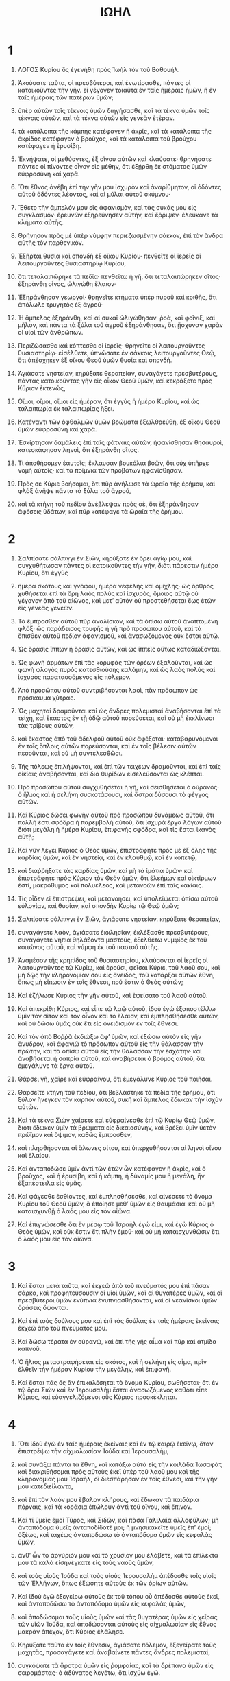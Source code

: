 #+TITLE: ΙΩΗΛ
* 1
1. ΛΟΓΟΣ Κυρίου ὃς ἐγενήθη πρὸς Ἰωὴλ τὸν τοῦ Βαθουήλ.

2. Ἀκούσατε ταῦτα, οἱ πρεσβύτεροι, καὶ ἑνωτίσασθε, πάντες οἱ κατοικοῦντες τὴν γῆν. εἰ γέγονεν τοιαῦτα ἐν ταῖς ἡμέραις ἡμῶν, ἢ ἐν ταῖς ἡμέραις τῶν πατέρων ὑμῶν;
3. ὑπὲρ αὐτῶν τοῖς τέκνοις ὑμῶν διηγήσασθε, καὶ τὰ τέκνα ὑμῶν τοῖς τέκνοις αὐτῶν, καὶ τὰ τέκνα αὐτῶν εἰς γενεὰν ἑτέραν.
4. τὰ κατάλοιπα τῆς κάμπης κατέφαγεν ἡ ἀκρίς, καὶ τὰ κατάλοιπα τῆς ἀκρίδος κατέφαγεν ὁ βροῦχος, καὶ τὰ κατάλοιπα τοῦ βρούχου κατέφαγεν ἡ ἐρυσίβη.

5. Ἐκνήψατε, οἱ μεθύοντες, ἐξ οἴνου αὐτῶν καὶ κλαύσατε· θρηνήσατε πάντες οἱ πίνοντες οἶνον εἰς μέθην, ὅτι ἐξῄρθη ἐκ στόματος ὑμῶν εὐφροσύνη καὶ χαρά.
6. Ὅτι ἔθνος ἀνέβη ἐπὶ τὴν γῆν μου ἰσχυρὸν καὶ ἀναρίθμητον, οἱ ὀδόντες αὐτοῦ ὀδόντες λέοντος, καὶ αἱ μῦλαι αὐτοῦ σκύμνου·
7. Ἔθετο τὴν ἄμπελόν μου εἰς ἀφανισμὸν, καὶ τὰς συκάς μου εἰς συγκλασμόν· ἐρευνῶν ἐξηρεύνησεν αὐτὴν, καὶ ἔῤῥιψεν· ἐλεύκανε τὰ κλήματα αὐτῆς.

8. Θρήνησον πρὸς μὲ ὑπὲρ νύμφην περιεζωσμένην σάκκον, ἐπὶ τὸν ἄνδρα αὐτῆς τὸν παρθενικόν.
9. Ἐξῇρται θυσία καὶ σπονδὴ ἐξ οἴκου Κυρίου· πενθεῖτε οἱ ἱερεῖς οἱ λειτουργοῦντες θυσιαστηρίῳ Κυρίου,
10. ὅτι τεταλαιπώρηκε τὰ πεδία· πενθείτω ἡ γῆ, ὅτι τεταλαιπώρηκεν σῖτος· ἐξηράνθη οἶνος, ὠλιγώθη ἔλαιον·
11. Ἐξηράνθησαν γεωργοί· θρηνεῖτε κτήματα ὑπὲρ πυροῦ καὶ κριθῆς, ὅτι ἀπόλωλε τρυγητὸς ἐξ ἀγροῦ·
12. Ἡ ἄμπελος ἐξηράνθη, καὶ αἱ συκαῖ ὠλιγώθησαν· ῥοὰ, καὶ φοῖνιξ, καὶ μῆλον, καὶ πάντα τὰ ξύλα τοῦ ἀγροῦ ἐξηράνθησαν, ὅτι ᾔσχυναν χαρὰν οἱ υἱοὶ τῶν ἀνθρώπων.

13. Περιζώσασθε καὶ κόπτεσθε οἱ ἱερεῖς· θρηνεῖτε οἱ λειτουργοῦντες θυσιαστηρίῳ· εἰσέλθετε, ὑπνώσατε ἐν σάκκοις λειτουργοῦντες Θεῷ, ὅτι ἀπέσχηκεν ἐξ οἴκου Θεοῦ ὑμῶν θυσία καὶ σπονδή.

14. Ἁγιάσατε νηστείαν, κηρύξατε θεραπείαν, συναγάγετε πρεσβυτέρους, πάντας κατοικοῦντας γῆν εἰς οἶκον Θεοῦ ὑμῶν, καὶ κεκράξετε πρὸς Κύριον ἐκτενῶς,

15. Οἴμοι, οἴμοι, οἴμοι εἰς ἡμέραν, ὅτι ἐγγὺς ἡ ἡμέρα Κυρίου, καὶ ὡς ταλαιπωρία ἐκ ταλαιπωρίας ἥξει.
16. Κατέναντι τῶν ὀφθαλμῶν ὑμῶν βρώματα ἐξωλθρεύθη, ἐξ οἴκου Θεοῦ ὑμῶν εὐφροσύνη καὶ χαρά.
17. Ἐσκίρτησαν δαμάλεις ἐπὶ ταῖς φάτναις αὐτῶν, ἠφανίσθησαν θησαυροὶ, κατεσκάφησαν ληνοὶ, ὅτι ἐξηράνθη σῖτος.
18. Τί ἀποθήσομεν ἑαυτοῖς; ἔκλαυσαν βουκόλια βοῶν, ὅτι οὐχ ὑπῆρχε νομὴ αὐτοῖς· καὶ τὰ ποίμνια τῶν προβάτων ἠφανίσθησαν.
19. Πρὸς σὲ Κύριε βοήσομαι, ὅτι πῦρ ἀνήλωσε τὰ ὡραῖα τῆς ἐρήμου, καὶ φλὸξ ἀνῆψε πάντα τὰ ξύλα τοῦ ἀγροῦ,
20. καὶ τὰ κτήνη τοῦ πεδίου ἀνέβλεψαν πρὸς σὲ, ὅτι ἐξηράνθησαν ἀφέσεις ὑδάτων, καὶ πῦρ κατέφαγε τὰ ὡραῖα τῆς ἐρήμου.
* 2
1. Σαλπίσατε σάλπιγγι ἐν Σιὼν, κηρύξατε ἐν ὄρει ἁγίῳ μου, καὶ συγχυθήτωσαν πάντες οἱ κατοικοῦντες τὴν γῆν, διότι πάρεστιν ἡμέρα Κυρίου, ὅτι ἐγγὺς
2. ἡμέρα σκότους καὶ γνόφου, ἡμέρα νεφέλης καὶ ὁμίχλης· ὡς ὄρθρος χυθήσεται ἐπὶ τὰ ὄρη λαὸς πολὺς καὶ ἰσχυρὸς, ὅμοιος αὐτῷ οὐ γέγονεν ἀπὸ τοῦ αἰῶνος, καὶ μετʼ αὐτὸν οὐ προστεθήσεται ἕως ἐτῶν εἰς γενεὰς γενεῶν.
3. Τὰ ἔμπροσθεν αὐτοῦ πῦρ ἀναλίσκον, καὶ τὰ ὀπίσω αὐτοῦ ἀναπτομένη φλόξ· ὡς παράδεισος τρυφῆς ἡ γῆ πρὸ προσώπου αὐτοῦ, καὶ τὰ ὄπισθεν αὐτοῦ πεδίον ἀφανισμοῦ, καὶ ἀνασωζόμενος οὐκ ἔσται αὐτῷ.

4. Ὡς ὅρασις ἵππων ἡ ὅρασις αὐτῶν, καὶ ὡς ἱππεῖς οὕτως καταδιώξονται.
5. Ὡς φωνὴ ἁρμάτων ἐπὶ τὰς κορυφὰς τῶν ὀρέων ἐξαλοῦνται, καὶ ὡς φωνὴ φλογὸς πυρὸς κατεσθιούσης καλάμην, καὶ ὡς λαὸς πολὺς καὶ ἰσχυρὸς παρατασσόμενος εἰς πόλεμον.
6. Ἀπὸ προσώπου αὐτοῦ συντριβήσονται λαοὶ, πᾶν πρόσωπον ὡς πρόσκαυμα χύτρας.
7. Ὡς μαχηταὶ δραμοῦνται καὶ ὡς ἄνδρες πολεμισταὶ ἀναβήσονται ἐπὶ τὰ τείχη, καὶ ἕκαστος ἐν τῇ ὁδῷ αὐτοῦ πορεύσεται, καὶ οὐ μὴ ἐκκλίνωσι τὰς τρίβους αὐτῶν,
8. καὶ ἕκαστος ἀπὸ τοῦ ἀδελφοῦ αὐτοῦ οὐκ ἀφέξεται· καταβαρυνόμενοι ἐν τοῖς ὅπλοις αὐτῶν πορεύσονται, καὶ ἐν τοῖς βέλεσιν αὐτῶν πεσοῦνται, καὶ οὐ μὴ συντελεσθῶσι.
9. Τῆς πόλεως ἐπιλήψονται, καὶ ἐπὶ τῶν τειχέων δραμοῦνται, καὶ ἐπὶ ταῖς οἰκίαις ἀναβήσονται, καὶ διὰ θυρίδων εἰσελεύσονται ὡς κλέπται.
10. Πρὸ προσώπου αὐτοῦ συγχυθήσεται ἡ γῆ, καὶ σεισθήσεται ὁ οὐρανός· ὁ ἥλιος καὶ ἡ σελήνη συσκοτάσουσι, καὶ ἄστρα δύσουσι τὸ φέγγος αὐτῶν.
11. Καὶ Κύριος δώσει φωνὴν αὐτοῦ πρὸ προσώπου δυνάμεως αὐτοῦ, ὅτι πολλή ἐστι σφόδρα ἡ παρεμβολὴ αὐτοῦ, ὅτι ἰσχυρὰ ἔργα λόγων αὐτοῦ· διότι μεγάλη ἡ ἡμέρα Κυρίου, ἐπιφανὴς σφόδρα, καὶ τίς ἔσται ἱκανὸς αὐτῇ;

12. Καὶ νῦν λέγει Κύριος ὁ Θεὸς ὑμῶν, ἐπιστράφητε πρὸς μὲ ἐξ ὅλης τῆς καρδίας ὑμῶν, καὶ ἐν νηστείᾳ, καὶ ἐν κλαυθμῷ, καὶ ἐν κοπετῷ,
13. καὶ διαῤῥήξατε τὰς καρδίας ὑμῶν, καὶ μὴ τὰ ἱμάτια ὑμῶν· καὶ ἐπιστράφητε πρὸς Κύριον τὸν Θεὸν ὑμῶν, ὅτι ἐλεήμων καὶ οἰκτίρμων ἐστὶ, μακρόθυμος καὶ πολυέλεος, καὶ μετανοῶν ἐπὶ ταῖς κακίαις.
14. Τίς οἶδεν εἰ ἐπιστρέψει, καὶ μετανοήσει, καὶ ὑπολείψεται ὀπίσω αὐτοῦ εὐλογίαν, καὶ θυσίαν, καὶ σπονδὴν Κυρίῳ τῷ Θεῷ ὑμῶν;

15. Σαλπίσατε σάλπιγγι ἐν Σιὼν, ἁγιάσατε νηστείαν. κηρύξατε θεραπείαν,
16. συναγάγετε λαὸν, ἁγιάσατε ἐκκλησίαν, ἐκλέξασθε πρεσβυτέρους, συναγάγετε νήπια θηλάζοντα μαστοὺς, ἐξελθέτω νυμφίος ἐκ τοῦ κοιτῶνος αὐτοῦ, καὶ νύμφη ἐκ τοῦ παστοῦ αὐτῆς.
17. Ἀναμέσον τῆς κρηπίδος τοῦ θυσιαστηρίου, κλαύσονται οἱ ἱερεῖς οἱ λειτουργοῦντες τῷ Κυρίῳ, καὶ ἐροῦσι, φεῖσαι Κύριε, τοῦ λαοῦ σου, καὶ μὴ δῷς τὴν κληρονομίαν σου εἰς ὄνειδος, τοῦ κατάρξαι αὐτῶν ἔθνη, ὅπως μὴ εἴπωσιν ἐν τοῖς ἔθνεσι, ποῦ ἐστιν ὁ Θεὸς αὐτῶν;

18. Καὶ ἐζήλωσε Κύριος τὴν γῆν αὐτοῦ, καὶ ἐφείσατο τοῦ λαοῦ αὐτοῦ.
19. Καὶ ἀπεκρίθη Κύριος, καὶ εἶπε τῷ λαῷ αὐτοῦ, ἰδοὺ ἐγὼ ἐξαποστέλλω ὑμῖν τὸν σῖτον καὶ τὸν οἶνον καὶ τὸ ἔλαιον, καὶ ἐμπλησθήσεσθε αὐτῶν, καὶ οὐ δώσω ὑμᾶς οὐκ ἔτι εἰς ὀνειδισμὸν ἐν τοῖς ἔθνεσι.
20. Καὶ τὸν ἀπὸ Βοῤῥᾶ ἐκδιώξω ἀφʼ ὑμῶν, καὶ ἐξώσω αὐτὸν εἰς γῆν ἄνυδρον, καὶ ἀφανιῶ τὸ πρόσωπον αὐτοῦ εἰς τὴν θάλασσαν τὴν πρώτην, καὶ τὰ ὀπίσω αὐτοῦ εἰς τὴν θάλασσαν τὴν ἐσχάτην· καὶ ἀναβήσεται ἡ σαπρία αὐτοῦ, καὶ ἀναβήσεται ὁ βρόμος αὐτοῦ, ὅτι ἐμεγάλυνε τὰ ἔργα αὐτοῦ.

21. Θάρσει γῆ, χαῖρε καὶ εὐφραίνου, ὅτι ἐμεγάλυνε Κύριος τοῦ ποιῆσαι.
22. Θαρσεῖτε κτήνη τοῦ πεδίου, ὅτι βεβλάστηκε τὰ πεδία τῆς ἐρήμου, ὅτι ξύλον ἤνεγκεν τὸν καρπὸν αὐτοῦ, συκῆ καὶ ἄμπελος ἔδωκαν τὴν ἰσχὺν αὐτῶν.
23. Καὶ τὰ τέκνα Σιὼν χαίρετε καὶ εὐφραίνεσθε ἐπὶ τῷ Κυρίῳ Θεῷ ὑμῶν, διότι ἔδωκεν ὑμῖν τὰ βρώματα εἰς δικαιοσύνην, καὶ βρέξει ὑμῖν ὑετὸν πρώϊμον καὶ ὄψιμον, καθὼς ἔμπροσθεν,
24. καὶ πλησθήσονται αἱ ἅλωνες σίτου, καὶ ὑπερχυθήσονται αἱ ληνοὶ οἴνου καὶ ἐλαίου.
25. Καὶ ἀνταποδώσε ὑμῖν ἀντὶ τῶν ἐτῶν ὧν κατέφαγεν ἡ ἀκρὶς, καὶ ὁ βροῦχος, καὶ ἡ ἐρυσίβη, καὶ ἡ κάμπη, ἡ δύναμίς μου ἡ μεγάλη, ἣν ἐξαπέστειλα εἰς ὑμᾶς.
26. Καὶ φάγεσθε ἐσθίοντες, καὶ ἐμπλησθήσεσθε, καὶ αἰνέσετε τὸ ὄνομα Κυρίου τοῦ Θεοῦ ὑμῶν, ἃ ἐποίησε μεθʼ ὑμῶν εἰς θαυμάσια· καὶ οὐ μὴ καταισχυνθῇ ὁ λαός μου εἰς τὸν αἰῶνα.
27. Καὶ ἐπιγνώσεσθε ὅτι ἐν μέσῳ τοῦ Ἰσραὴλ ἐγώ εἰμι, καὶ ἐγὼ Κύριος ὁ Θεὸς ὑμῶν, καὶ οὐκ ἕστιν ἔτι πλὴν ἐμοῦ· καὶ οὐ μὴ καταισχυνθῶσιν ἔτι ὁ λαός μου εἰς τὸν αἰῶνα.
* 3
1. Καὶ ἔσται μετὰ ταῦτα, καὶ ἐκχεῶ ἀπὸ τοῦ πνεύματός μου ἐπὶ πᾶσαν σάρκα, καὶ προφητεύσουσιν οἱ υἱοὶ ὑμῶν, καὶ αἱ θυγατέρες ὑμῶν, καὶ οἱ πρεσβύτεροι ὑμῶν ἐνύπνια ἐνυπνιασθήσονται, καὶ οἱ νεανίσκοι ὑμῶν ὁράσεις ὄψονται.
2. Καὶ ἐπὶ τοὺς δούλους μου καὶ ἐπὶ τὰς δούλας ἐν ταῖς ἡμέραις ἐκείναις ἐκχεῶ ἀπὸ τοῦ πνεύματός μου.
3. Καὶ δώσω τέρατα ἐν οὐρανῷ, καὶ ἐπὶ τῆς γῆς αἷμα καὶ πῦρ καὶ ἀτμίδα καπνοῦ.
4. Ὁ ἥλιος μεταστραφήσεται εἰς σκότος, καὶ ἡ σελήνη εἰς αἷμα, πρὶν ἐλθεῖν τὴν ἡμέραν Κυρίου τὴν μεγάλην, καὶ ἐπιφανῆ.

5. Καὶ ἔσται πᾶς ὃς ἂν ἐπικαλέσηται τὸ ὄνομα Κυρίου, σωθήσεται· ὅτι ἐν τῷ ὄρει Σιὼν καὶ ἐν Ἱερουσαλὴμ ἔσται ἀνασωζόμενος καθότι εἶπε Κύριος, καὶ εὐαγγελιζόμενοι οὓς Κύριος προσκέκληται.
* 4
1. Ὅτι ἰδοὺ ἐγὼ ἐν ταῖς ἡμέραις ἐκείναις καὶ ἐν τῷ καιρῷ ἐκείνῳ, ὅταν ἐπιστρέψω τὴν αἰχμαλωσίαν Ἰούδα καὶ Ἱερουσαλὴμ,
2. καὶ συνάξω πάντα τὰ ἔθνη, καὶ κατάξω αὐτὰ εἰς τὴν κοιλάδα Ἰωσαφὰτ, καὶ διακριθήσομαι πρὸς αὐτοὺς ἐκεῖ ὑπὲρ τοῦ λαοῦ μου καὶ τῆς κληρονομίας μου Ἰσραὴλ, οἳ διεσπάρησαν ἐν τοῖς ἔθνεσι, καὶ τὴν γῆν μου κατεδιείλαντο,
3. καὶ ἐπὶ τὸν λαόν μου ἔβαλον κλήρους, καὶ ἔδωκαν τὰ παιδάρια πόρναις, καὶ τὰ κοράσια ἐπώλουν ἀντὶ τοῦ οἴνου, καὶ ἔπινον.

4. Καὶ τί ὑμεῖς ἐμοὶ Τύρος, καὶ Σιδὼν, καὶ πᾶσα Γαλιλαία ἀλλοφύλων; μὴ ἀνταπόδομα ὑμεῖς ἀνταποδίδοτέ μοι; ἢ μνησικακεῖτε ὑμεῖς ἐπʼ ἐμοί; ὀξέως, καὶ ταχέως ἀνταποδώσω τὸ ἀνταπόδομα ὑμῶν εἰς κεφαλὰς ὑμῶν,
5. ἀνθʼ ὧν τὸ ἀργύριόν μου καὶ τὸ χρυσίον μου ἐλάβετε, καὶ τὰ ἐπίλεκτά μου τὰ καλὰ εἰσηνέγκατε εἰς τοὺς ναοὺς ὑμῶν,
6. καὶ τοὺς υἱοὺς Ἰούδα καὶ τοὺς υἱοὺς Ἱερουσαλὴμ ἀπέδοσθε τοῖς υἱοῖς τῶν Ἑλλήνων, ὅπως ἐξώσητε αὐτοὺς ἐκ τῶν ὁρίων αὐτῶν.
7. Καὶ ἰδοὺ ἐγὼ ἐξεγείρω αὐτοὺς ἐκ τοῦ τόπου οὗ ἀπέδοσθε αὐτοὺς ἐκεῖ, καὶ ἀνταποδώσω τὸ ἀνταπόδομα ὑμῶν εἰς κεφαλὰς ὑμῶν,
8. καὶ ἀποδώσομαι τοὺς υἱοὺς ὑμῶν καὶ τὰς θυγατέρας ὑμῶν εἰς χεῖρας τῶν υἱῶν Ἰούδα, καὶ ἀποδώσονται αὐτοὺς εἰς αἰχμαλωσίαν εἰς ἔθνος μακρὰν ἀπέχον, ὅτι Κύριος ἐλάλησε.

9. Κηρύξατε ταῦτα ἐν τοῖς ἔθνεσιν, ἁγιάσατε πόλεμον, ἐξεγείρατε τοὺς μαχητὰς, προσαγάγετε καὶ ἀναβαίνετε πάντες ἄνδρες πολεμισταὶ,
10. συγκόψατε τὰ ἄροτρα ὑμῶν εἰς ῥομφαίας, καὶ τὰ δρέπανα ὑμῶν εἰς σειρομάστας· ὁ ἀδύνατος λεγέτω, ὅτι ἰσχύω ἐγώ.
11. Συναθροίζεσθε, καὶ εἰσπορεύεσθε πάντα τὰ ἔθνη κυκλόθεν, καὶ συνάχθητε ἐκεῖ· ὁ πρᾳῢς ἔστω μαχητής.
12. Ἐξεγειρέσθωσαν, ἀναβαινέτωσαν πάντα τὰ ἔθνη εἰς τὴν κοιλάδα Ἰωσαφὰτ, διότι ἐκεῖ καθιῶ τοῦ διακρῖναι πάντα τὰ ἔθνη κυκλόθεν.

13. Ἐξαποστείλατε δρέπανα, ὅτι παρέστηκεν ὁ τρυγητός· εἰσπορεύεσθε, πατεῖτε, διότι πλήρης ἡ ληνός· ὑπερεκχεῖτε τὰ ὑπολήνια, ὅτι πεπλήθυνται τὰ κακὰ αὐτῶν.
14. Ἦχοι ἐξήχησαν ἐν τῇ κοιλάδι τῆς δίκης, ὅτι ἐγγὺς ἡμέρα Κυρίου ἐν τῇ κοιλάδι τῆς δίκης.
15. Ὁ ἥλιος καὶ ἡ σελήνη συσκοτάσουσι, καὶ οἱ ἀστέρες δύσουσι φέγγος αὐτῶν.

16. Ὁ δὲ Κύριος ἐκ Σιὼν ἀνακεκράξεται, καὶ ἐξ Ἱερουσαλὴμ δώσει φωνὴν αὐτοῦ, καὶ σεισθήσεται ὁ οὐρανὸς καὶ ἡ γῆ· ὁ δὲ Κύριος φείσεται τοῦ λαοῦ αὐτοῦ, καὶ ἐνισχύσει τοὺς υἱοὺς Ἰσραήλ.
17. Καὶ ἐπιγνώσεσθε διότι ἐγὼ Κύριος ὁ Θεὸς ὑμῶν, ὁ κατασκηνῶν ἐν Σιὼν ὄρει ἁγίῳ μου· καὶ ἔσται Ἱερουσαλὴμ ἁγία, καὶ ἀλλογενεῖς οὐ διελεύσονται διʼ αὐτῆς οὐκέτι.

18. Καὶ ἔσται ἐν τῇ ἡμέρᾳ ἐκείνῃ, ἀποσταλάξει τὰ ὄρη γλυκασμὸν, καὶ οἱ βουνοὶ ῥυήσονται γάλα, καὶ πᾶσαι αἱ ἀφέσεις Ἰούδα ῥυήσονται ὕδατα, καὶ πηγὴ ἐξ οἴκου Κυρίου ἐξελεύσεται, καὶ ποτιεῖ τὸν χειμάῤῥουν τῶν σχοίνων.

19. Αἴγυπτος εἰς ἀφανισμὸν ἔσται, καὶ ἡ Ἰδουμαία εἰς πεδίον ἀφανισμοῦ ἔσται, ἐξ ἀδικιῶν υἱῶν Ἰούδα, ἀνθʼ ὧν ἐξέχεαν αἷμα δίκαιον ἐν τῇ γῇ αὐτῶν.
20. Ἡ δὲ Ἰουδαία εἰς τὸν αἰῶνα κατοικηθήσεται, καὶ Ἱερουσαλὴμ εἰς γενεὰς γενεῶν.
21. Καὶ ἐκζητήσω τὸ αἷμα αὐτῶν, καὶ οὐ μὴ ἀθωώσω, καὶ Κύριος κατασκηνώσει ἐν Σιών.
